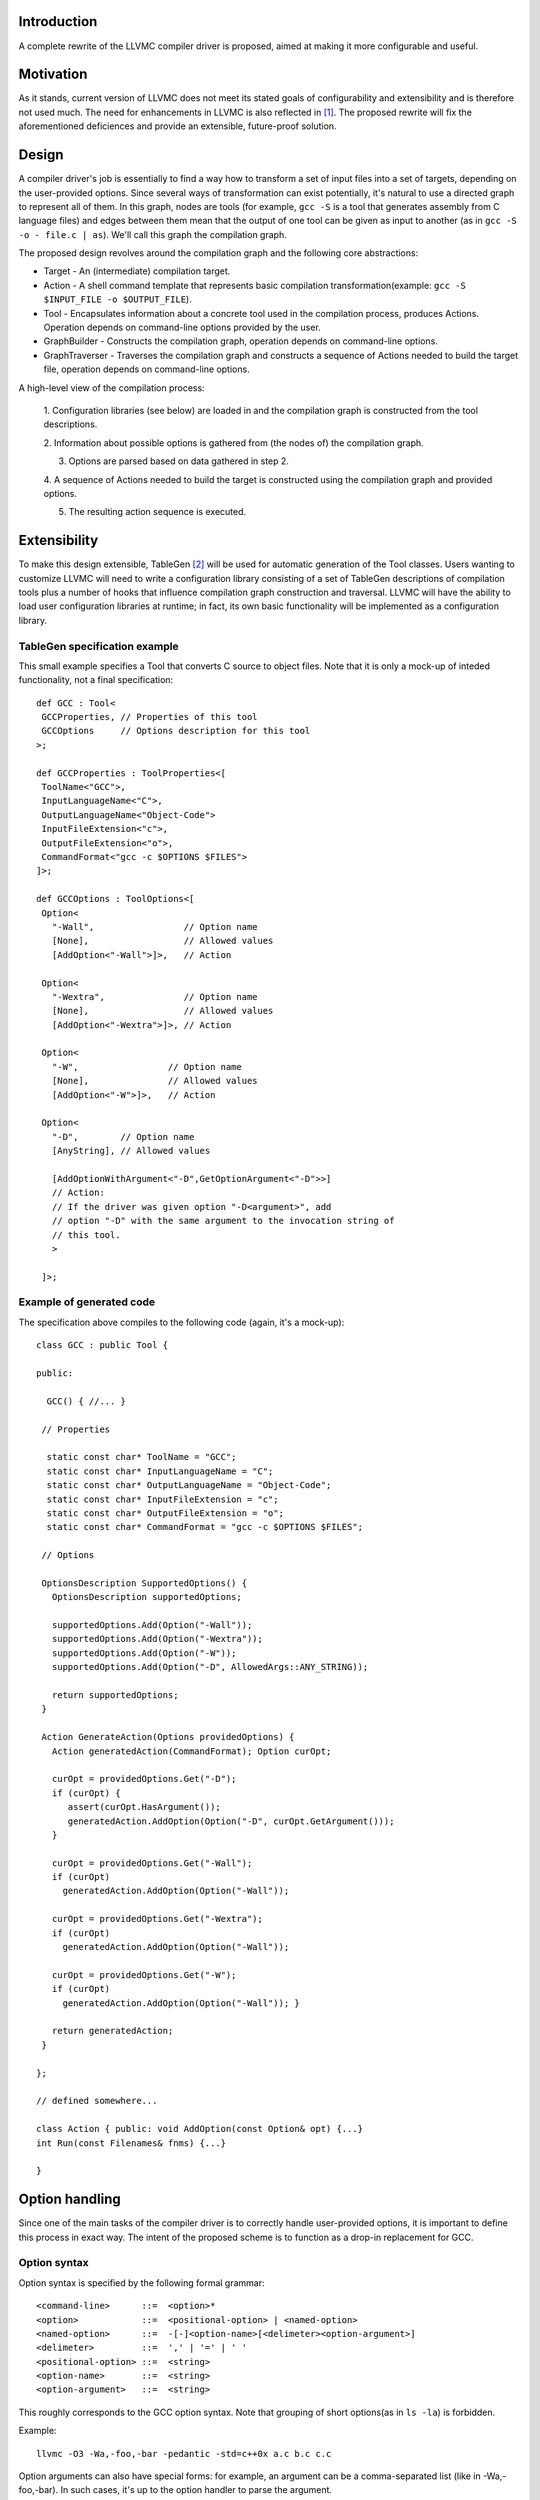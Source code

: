 Introduction
============

A complete rewrite of the LLVMC compiler driver is proposed, aimed at
making it more configurable and useful.

Motivation
==========

As it stands, current version of LLVMC does not meet its stated goals
of configurability and extensibility and is therefore not used
much. The need for enhancements in LLVMC is also reflected in [1]_. The
proposed rewrite will fix the aforementioned deficiences and provide
an extensible, future-proof solution.

Design
======

A compiler driver's job is essentially to find a way how to transform
a set of input files into a set of targets, depending on the
user-provided options. Since several ways of transformation can exist
potentially, it's natural to use a directed graph to represent all of
them. In this graph, nodes are tools (for example, ``gcc -S`` is a tool
that generates assembly from C language files) and edges between them
mean that the output of one tool can be given as input to another (as
in ``gcc -S -o - file.c | as``). We'll call this graph the compilation
graph.

The proposed design revolves around the compilation graph and the
following core abstractions:

- Target - An (intermediate) compilation target.

- Action - A shell command template that represents basic compilation
  transformation(example: ``gcc -S $INPUT_FILE -o $OUTPUT_FILE``).

- Tool - Encapsulates information about a concrete tool used in the
  compilation process, produces Actions. Operation depends on
  command-line options provided by the user.

- GraphBuilder - Constructs the compilation graph, operation depends
  on command-line options.

- GraphTraverser - Traverses the compilation graph and constructs a
  sequence of Actions needed to build the target file, operation
  depends on command-line options.

A high-level view of the compilation process:

  1. Configuration libraries (see below) are loaded in and the
  compilation graph is constructed from the tool descriptions.

  2. Information about possible options is gathered from (the nodes of)
  the compilation graph.

  3. Options are parsed based on data gathered in step 2.

  4. A sequence of Actions needed to build the target is constructed
  using the compilation graph and provided options.

  5. The resulting action sequence is executed.

Extensibility
==============

To make this design extensible, TableGen [2]_ will be used for
automatic generation of the Tool classes. Users wanting to customize
LLVMC will need to write a configuration library consisting of a set
of TableGen descriptions of compilation tools plus a number of hooks
that influence compilation graph construction and traversal. LLVMC
will have the ability to load user configuration libraries at runtime;
in fact, its own basic functionality will be implemented as a
configuration library.

TableGen specification example
------------------------------

This small example specifies a Tool that converts C source to object
files. Note that it is only a mock-up of inteded functionality, not a
final specification::

    def GCC : Tool<
     GCCProperties, // Properties of this tool
     GCCOptions     // Options description for this tool
    >;

    def GCCProperties : ToolProperties<[
     ToolName<"GCC">,
     InputLanguageName<"C">,
     OutputLanguageName<"Object-Code">
     InputFileExtension<"c">,
     OutputFileExtension<"o">,
     CommandFormat<"gcc -c $OPTIONS $FILES">
    ]>;

    def GCCOptions : ToolOptions<[
     Option<
       "-Wall",                 // Option name
       [None],                  // Allowed values
       [AddOption<"-Wall">]>,   // Action

     Option<
       "-Wextra",               // Option name
       [None],                  // Allowed values
       [AddOption<"-Wextra">]>, // Action

     Option<
       "-W",                 // Option name
       [None],               // Allowed values
       [AddOption<"-W">]>,   // Action

     Option<
       "-D",        // Option name
       [AnyString], // Allowed values

       [AddOptionWithArgument<"-D",GetOptionArgument<"-D">>]
       // Action:
       // If the driver was given option "-D<argument>", add
       // option "-D" with the same argument to the invocation string of
       // this tool.
       >

     ]>;

Example of generated code
-------------------------

The specification above compiles to the following code (again, it's a
mock-up)::

    class GCC : public Tool {

    public:

      GCC() { //... }

     // Properties

      static const char* ToolName = "GCC";
      static const char* InputLanguageName = "C";
      static const char* OutputLanguageName = "Object-Code";
      static const char* InputFileExtension = "c";
      static const char* OutputFileExtension = "o";
      static const char* CommandFormat = "gcc -c $OPTIONS $FILES";

     // Options

     OptionsDescription SupportedOptions() {
       OptionsDescription supportedOptions;

       supportedOptions.Add(Option("-Wall"));
       supportedOptions.Add(Option("-Wextra"));
       supportedOptions.Add(Option("-W"));
       supportedOptions.Add(Option("-D", AllowedArgs::ANY_STRING));

       return supportedOptions;
     }

     Action GenerateAction(Options providedOptions) {
       Action generatedAction(CommandFormat); Option curOpt;

       curOpt = providedOptions.Get("-D");
       if (curOpt) {
          assert(curOpt.HasArgument());
          generatedAction.AddOption(Option("-D", curOpt.GetArgument()));
       }

       curOpt = providedOptions.Get("-Wall");
       if (curOpt)
         generatedAction.AddOption(Option("-Wall"));

       curOpt = providedOptions.Get("-Wextra");
       if (curOpt)
         generatedAction.AddOption(Option("-Wall"));

       curOpt = providedOptions.Get("-W");
       if (curOpt)
         generatedAction.AddOption(Option("-Wall")); }

       return generatedAction;
     }

    };

    // defined somewhere...

    class Action { public: void AddOption(const Option& opt) {...}
    int Run(const Filenames& fnms) {...}

    }

Option handling
===============

Since one of the main tasks of the compiler driver is to correctly
handle user-provided options, it is important to define this process
in exact way. The intent of the proposed scheme is to function as a
drop-in replacement for GCC.

Option syntax
-------------

Option syntax is specified by the following formal grammar::

        <command-line>      ::=  <option>*
        <option>            ::=  <positional-option> | <named-option>
        <named-option>      ::=  -[-]<option-name>[<delimeter><option-argument>]
        <delimeter>         ::=  ',' | '=' | ' '
        <positional-option> ::=  <string>
        <option-name>       ::=  <string>
        <option-argument>   ::=  <string>

This roughly corresponds to the GCC option syntax. Note that grouping
of short options(as in ``ls -la``) is forbidden.

Example::

        llvmc -O3 -Wa,-foo,-bar -pedantic -std=c++0x a.c b.c c.c

Option arguments can also have special forms: for example, an argument
can be a comma-separated list (like in -Wa,-foo,-bar). In such cases,
it's up to the option handler to parse the argument.

Option semantics
----------------

According to their meaning, options are classified into following
categories:

- Global options - Options that influence compilation graph
  construction/traversal. Example: -E (stop after preprocessing).

- Local options - Options that influence one or several Actions in
  the generated action sequence. Example: -O3 (turn on optimization).

- Prefix options - Options that influence meaning of the following
  command-line arguments. Example: -x language (specify language for
  the input files explicitly). Prefix options can be local or global.

- Built-in options - Options that are hard-coded into
  driver. Examples: --help, -o file/-pipe (redirect output). Can be
  local or global.

Naming
======

Since the compiler driver, as a single point of access to the LLVM
tool set, is a very often used tool, it would be desirable to make its name
as short and easy to type as possible. Some possible names are 'llcc' or
'lcc', by analogy with gcc.


Issues
======

1. Should global-options-influencing hooks be written by hand or
   auto-generated from TableGen specifications?

2. More?

References
==========

.. [1] LLVM Bug#686

       http://llvm.org/bugs/show_bug.cgi?id=686

.. [2] TableGen Fundamentals

       http://llvm.org/docs/TableGenFundamentals.html
